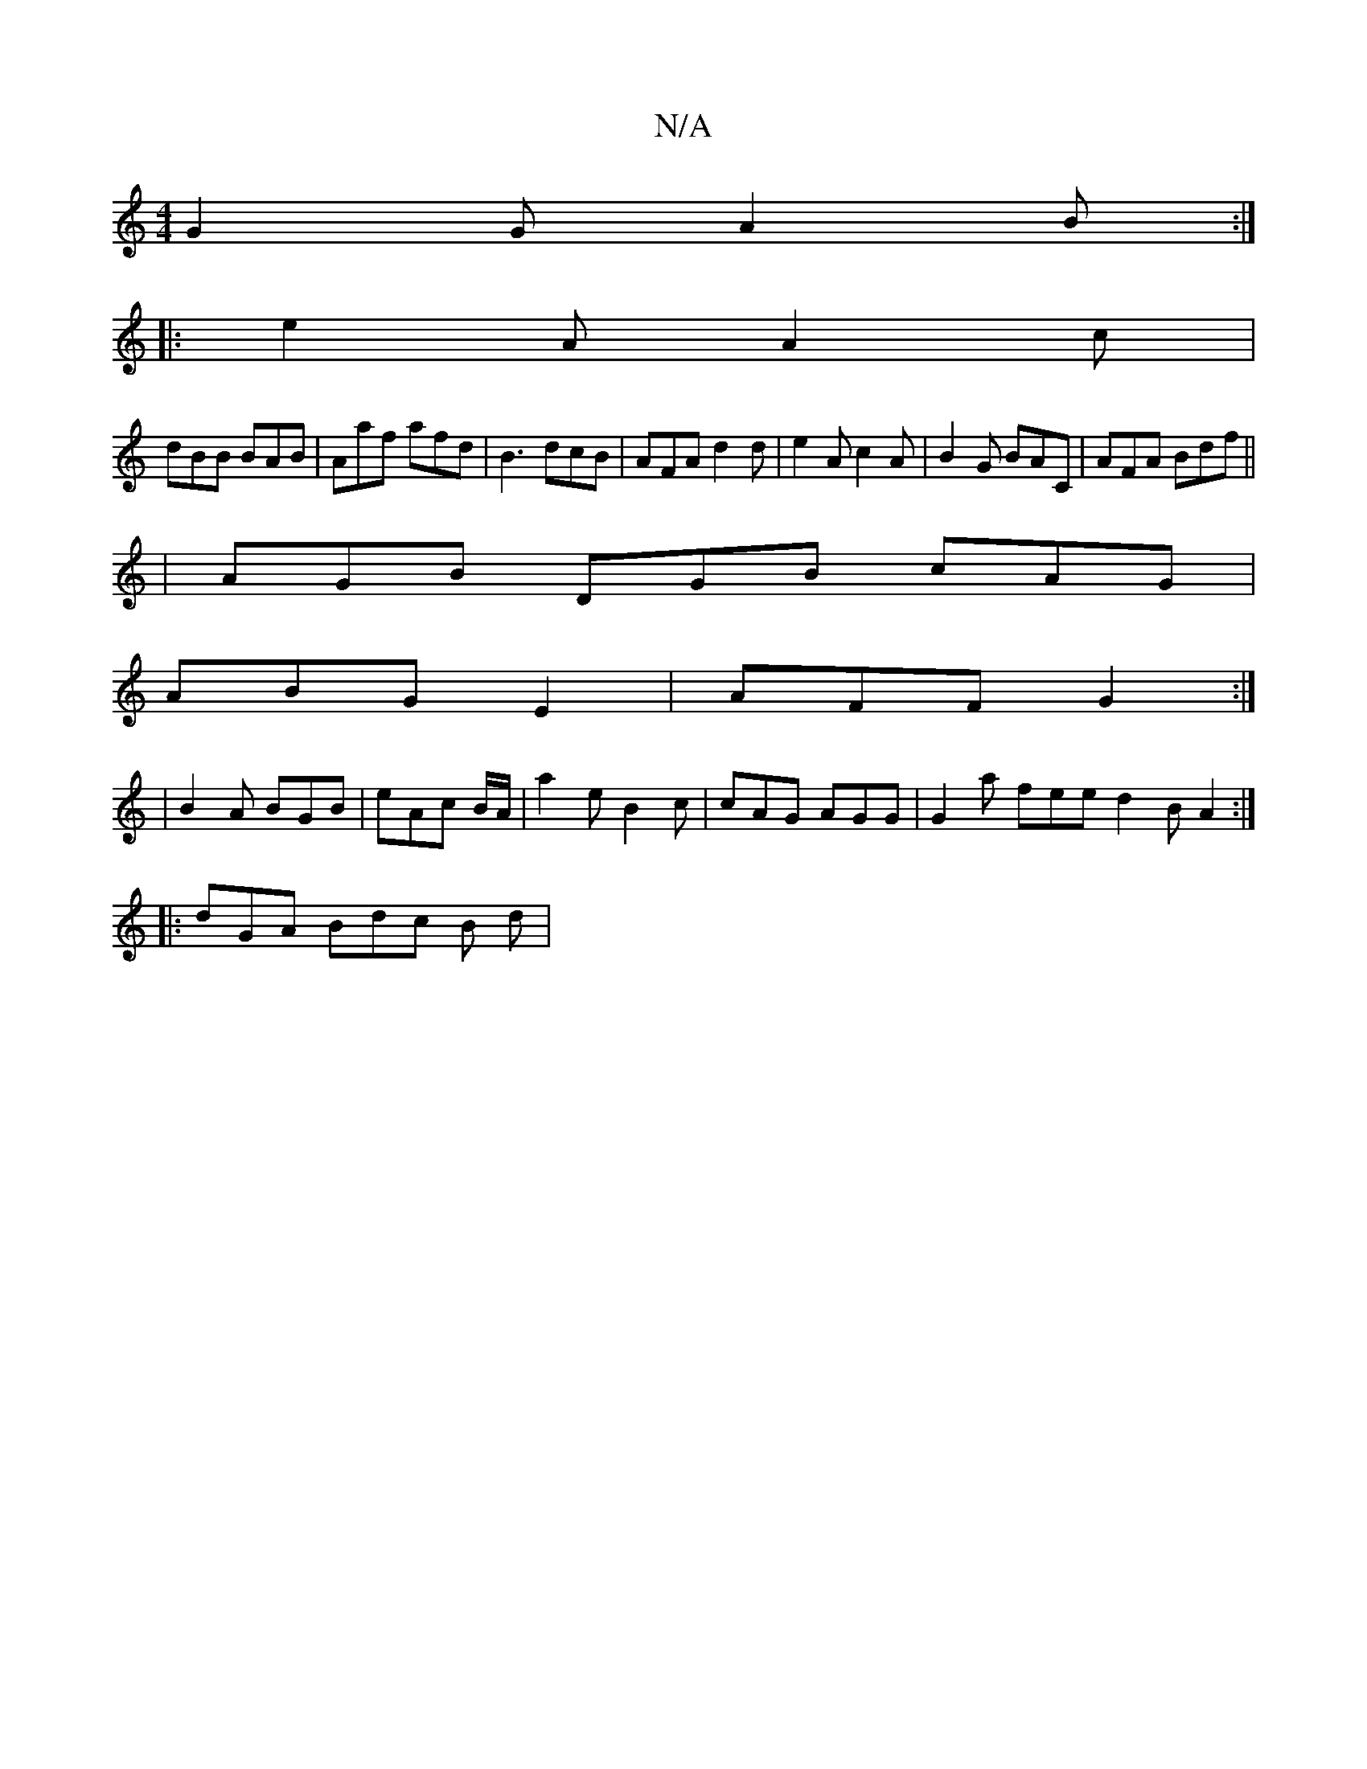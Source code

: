 X:1
T:N/A
M:4/4
R:N/A
K:Cmajor
G2 G A2B:|
|:e2A A2c|
dBB BAB|Aaf afd|B3 dcB|AFA d2 d| e2 A c2 A | B2G BAC | AFA Bdf ||
|AGB DGB cAG|
ABG E2 | AFF G2 :|
|B2A BGB|eAc B/2A/2 | a2e B2 c | cAG AGG | G2 a fee d2 B A2 :|
|: dGA Bdc B d |